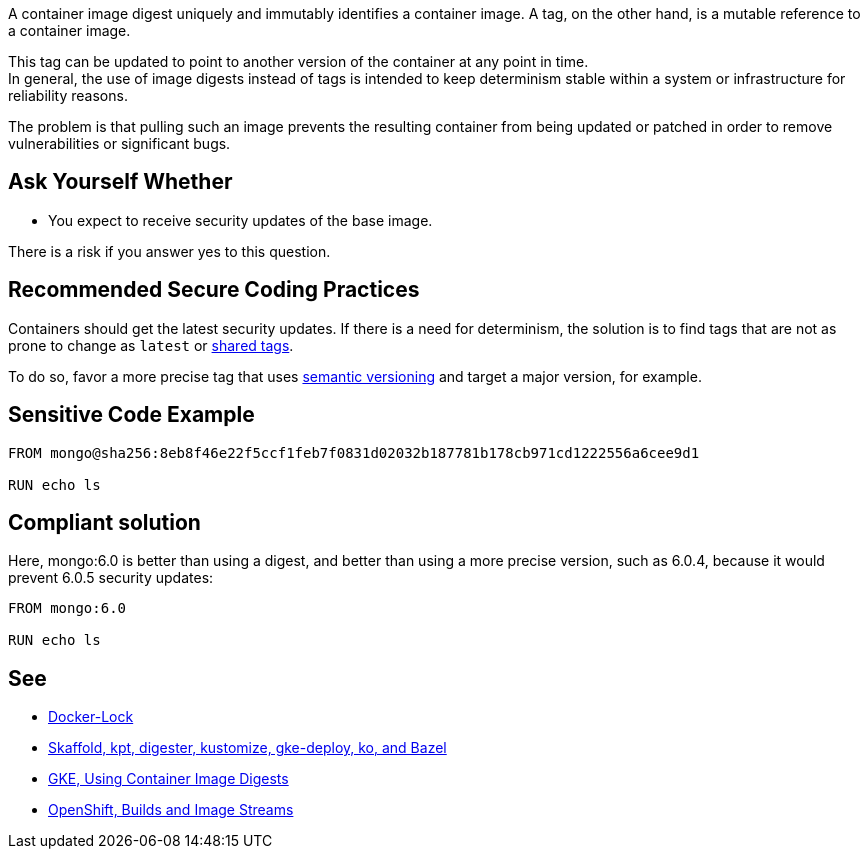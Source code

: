 A container image digest uniquely and immutably identifies a container image. 
A tag, on the other hand, is a mutable reference to a container image.

This tag can be updated to point to another version of the container at any point in time. +
In general, the use of image digests instead of tags is intended to keep
determinism stable within a system or infrastructure for reliability reasons.

The problem is that pulling such an image prevents the resulting container from 
being updated or patched in order to remove vulnerabilities or significant bugs. 



== Ask Yourself Whether

* You expect to receive security updates of the base image.

There is a risk if you answer yes to this question.

== Recommended Secure Coding Practices

Containers should get the latest security updates. If there is a need for determinism, 
the solution is to find tags that are not as prone to change as `latest` or 
https://github.com/docker-library/faq#whats-the-difference-between-shared-and-simple-tags[shared tags].

To do so, favor a more precise tag that uses https://semver.org/[semantic versioning] and target a major version, for example.


== Sensitive Code Example

[source,docker]
----
FROM mongo@sha256:8eb8f46e22f5ccf1feb7f0831d02032b187781b178cb971cd1222556a6cee9d1

RUN echo ls
----

== Compliant solution


Here, mongo:6.0 is better than using a digest, and better than using a more precise version, such as 6.0.4,
because it would prevent 6.0.5 security updates:

[source,docker]
----
FROM mongo:6.0

RUN echo ls
----

== See

* https://github.com/safe-waters/docker-lock[Docker-Lock]
* https://cloud.google.com/kubernetes-engine/docs/archive/using-container-image-digests-in-kubernetes-manifests#recommendations[Skaffold, kpt, digester, kustomize, gke-deploy, ko, and Bazel]
* https://cloud.google.com/kubernetes-engine/docs/archive/using-container-images[GKE, Using Container Image Digests]
* https://docs.openshift.com/container-platform/3.11/architecture/core_concepts/builds_and_image_streams.html#image-streams[OpenShift, Builds and Image Streams]

ifdef::env-github,rspecator-view[]

'''
== Implementation Specification
(visible only on this page)

=== Message

Setting a digest will prevent receiving updates of the base image. Make sure it is safe here.

=== Highlighting

* Presence of a digest: The digest

endif::env-github,rspecator-view[]

